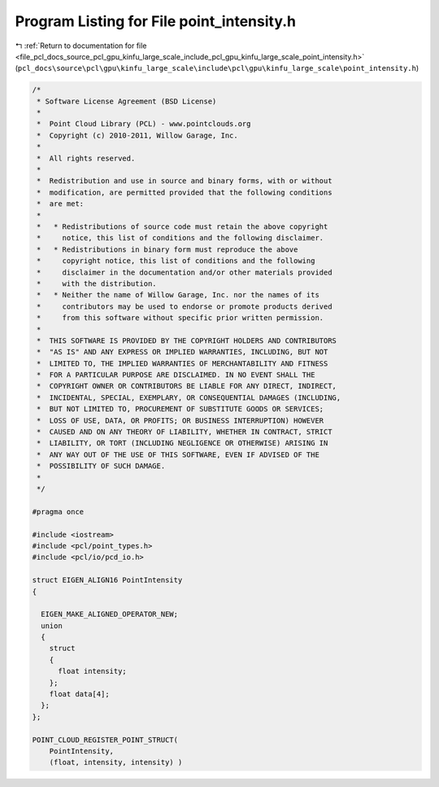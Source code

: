 
.. _program_listing_file_pcl_docs_source_pcl_gpu_kinfu_large_scale_include_pcl_gpu_kinfu_large_scale_point_intensity.h:

Program Listing for File point_intensity.h
==========================================

|exhale_lsh| :ref:`Return to documentation for file <file_pcl_docs_source_pcl_gpu_kinfu_large_scale_include_pcl_gpu_kinfu_large_scale_point_intensity.h>` (``pcl_docs\source\pcl\gpu\kinfu_large_scale\include\pcl\gpu\kinfu_large_scale\point_intensity.h``)

.. |exhale_lsh| unicode:: U+021B0 .. UPWARDS ARROW WITH TIP LEFTWARDS

.. code-block:: cpp

   /*
    * Software License Agreement (BSD License)
    *
    *  Point Cloud Library (PCL) - www.pointclouds.org
    *  Copyright (c) 2010-2011, Willow Garage, Inc.
    *
    *  All rights reserved.
    *
    *  Redistribution and use in source and binary forms, with or without
    *  modification, are permitted provided that the following conditions
    *  are met:
    *
    *   * Redistributions of source code must retain the above copyright
    *     notice, this list of conditions and the following disclaimer.
    *   * Redistributions in binary form must reproduce the above
    *     copyright notice, this list of conditions and the following
    *     disclaimer in the documentation and/or other materials provided
    *     with the distribution.
    *   * Neither the name of Willow Garage, Inc. nor the names of its
    *     contributors may be used to endorse or promote products derived
    *     from this software without specific prior written permission.
    *
    *  THIS SOFTWARE IS PROVIDED BY THE COPYRIGHT HOLDERS AND CONTRIBUTORS
    *  "AS IS" AND ANY EXPRESS OR IMPLIED WARRANTIES, INCLUDING, BUT NOT
    *  LIMITED TO, THE IMPLIED WARRANTIES OF MERCHANTABILITY AND FITNESS
    *  FOR A PARTICULAR PURPOSE ARE DISCLAIMED. IN NO EVENT SHALL THE
    *  COPYRIGHT OWNER OR CONTRIBUTORS BE LIABLE FOR ANY DIRECT, INDIRECT,
    *  INCIDENTAL, SPECIAL, EXEMPLARY, OR CONSEQUENTIAL DAMAGES (INCLUDING,
    *  BUT NOT LIMITED TO, PROCUREMENT OF SUBSTITUTE GOODS OR SERVICES;
    *  LOSS OF USE, DATA, OR PROFITS; OR BUSINESS INTERRUPTION) HOWEVER
    *  CAUSED AND ON ANY THEORY OF LIABILITY, WHETHER IN CONTRACT, STRICT
    *  LIABILITY, OR TORT (INCLUDING NEGLIGENCE OR OTHERWISE) ARISING IN
    *  ANY WAY OUT OF THE USE OF THIS SOFTWARE, EVEN IF ADVISED OF THE
    *  POSSIBILITY OF SUCH DAMAGE.
    *
    */
    
   #pragma once
   
   #include <iostream>
   #include <pcl/point_types.h>
   #include <pcl/io/pcd_io.h>
   
   struct EIGEN_ALIGN16 PointIntensity
   {
   
     EIGEN_MAKE_ALIGNED_OPERATOR_NEW;
     union
     {
       struct
       {
         float intensity;
       };
       float data[4];
     };
   };
   
   POINT_CLOUD_REGISTER_POINT_STRUCT(
       PointIntensity,
       (float, intensity, intensity) )
